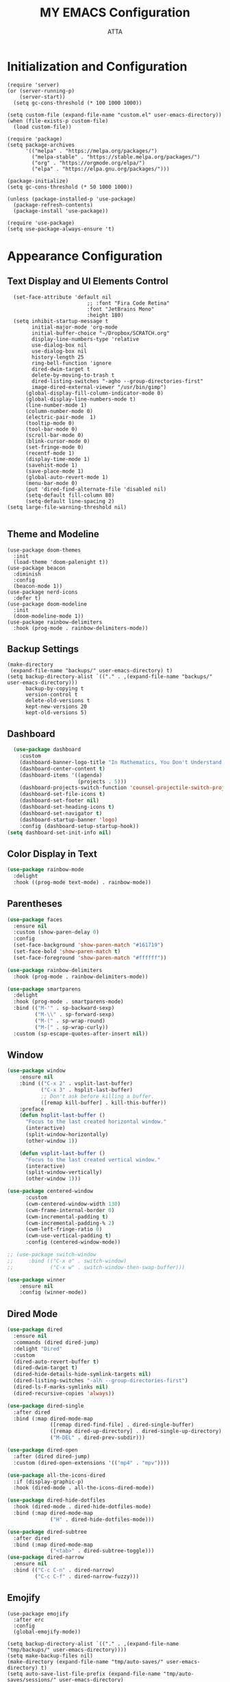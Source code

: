 #+TITLE: MY EMACS Configuration
#+PROPERTY: header-args :tangle ~/.emacs.d/init.el
#+STARTUP: showeverything
#+AUTHOR: ATTA


* Initialization and Configuration

#+BEGIN_SRC elisp
(require 'server)
(or (server-running-p)
    (server-start))
  (setq gc-cons-threshold (* 100 1000 1000))
#+END_SRC


#+BEGIN_SRC elisp
  (setq custom-file (expand-file-name "custom.el" user-emacs-directory))
  (when (file-exists-p custom-file)
    (load custom-file))

  (require 'package)
  (setq package-archives
        '(("melpa" . "https://melpa.org/packages/")
          ("melpa-stable" . "https://stable.melpa.org/packages/")
          ("org" . "https://orgmode.org/elpa/")
          ("elpa" . "https://elpa.gnu.org/packages/")))

  (package-initialize)
  (setq gc-cons-threshold (* 50 1000 1000))

  (unless (package-installed-p 'use-package)
    (package-refresh-contents)
    (package-install 'use-package))

  (require 'use-package)
  (setq use-package-always-ensure 't)
#+END_SRC

* Appearance Configuration

** Text Display and UI Elements Control
#+BEGIN_SRC elisp
  (set-face-attribute 'default nil
                          ;; :font "Fira Code Retina"
                          :font "JetBrains Mono"
                          :height 180)
  (setq inhibit-startup-message t
        initial-major-mode 'org-mode
        initial-buffer-choice "~/Dropbox/SCRATCH.org"
        display-line-numbers-type 'relative
        use-dialog-box nil
        use-dialog-box nil
        history-length 25
        ring-bell-function 'ignore
        dired-dwim-target t
        delete-by-moving-to-trash t
        dired-listing-switches "-agho --group-directories-first"
        image-dired-external-viewer "/usr/bin/gimp")
      (global-display-fill-column-indicator-mode 0)
      (global-display-line-numbers-mode t)
      (line-number-mode 1)
      (column-number-mode 0)
      (electric-pair-mode  1)
      (tooltip-mode 0)
      (tool-bar-mode 0)
      (scroll-bar-mode 0)
      (blink-cursor-mode 0)
      (set-fringe-mode 0)
      (recentf-mode 1)
      (display-time-mode 1)
      (savehist-mode 1)
      (save-place-mode 1)
      (global-auto-revert-mode 1)
      (menu-bar-mode 0)
      (put 'dired-find-alternate-file 'disabled nil)
      (setq-default fill-column 80)
      (setq-default line-spacing 2)
(setq large-file-warning-threshold nil)

#+END_SRC

** Theme and Modeline

#+BEGIN_SRC   elisp
(use-package doom-themes
  :init
  (load-theme 'doom-palenight t))
(use-package beacon
  :diminish
  :config
  (beacon-mode 1))
(use-package nerd-icons
  :defer t)
(use-package doom-modeline
  :init
  (doom-modeline-mode 1))
(use-package rainbow-delimiters
  :hook (prog-mode . rainbow-delimiters-mode))
#+END_SRC


** Backup Settings
#+BEGIN_SRC elisp
(make-directory
 (expand-file-name "backups/" user-emacs-directory) t)
(setq backup-directory-alist `(("." . ,(expand-file-name "backups/" user-emacs-directory)))
      backup-by-copying t
      version-control t
      delete-old-versions t
      kept-new-versions 20
      kept-old-versions 5)
#+END_SRC

** Dashboard

#+begin_src emacs-lisp
  (use-package dashboard
    :custom
    (dashboard-banner-logo-title "In Mathematics, You Don't Understand Things! You Just Get Used To Them! (John von Nuemann)")
    (dashboard-center-content t)
    (dashboard-items '((agenda)
                       (projects . 5)))
    (dashboard-projects-switch-function 'counsel-projectile-switch-project-by-name)
    (dashboard-set-file-icons t)
    (dashboard-set-footer nil)
    (dashboard-set-heading-icons t)
    (dashboard-set-navigator t)
    (dashboard-startup-banner 'logo)
    :config (dashboard-setup-startup-hook))
(setq dashboard-set-init-info nil)
#+end_src

** Color Display in Text

#+begin_src emacs-lisp
  (use-package rainbow-mode
    :delight
    :hook ((prog-mode text-mode) . rainbow-mode))
#+end_src

** Parentheses

#+begin_src emacs-lisp
  (use-package faces
    :ensure nil
    :custom (show-paren-delay 0)
    :config
    (set-face-background 'show-paren-match "#161719")
    (set-face-bold 'show-paren-match t)
    (set-face-foreground 'show-paren-match "#ffffff"))
#+end_src


#+begin_src emacs-lisp
  (use-package rainbow-delimiters
    :hook (prog-mode . rainbow-delimiters-mode))
#+end_src


#+begin_src emacs-lisp
  (use-package smartparens
    :delight
    :hook (prog-mode . smartparens-mode)
    :bind (("M-'" . sp-backward-sexp)
           ("M-\\" . sp-forward-sexp)
           ("M-(" . sp-wrap-round)
           ("M-[" . sp-wrap-curly))
    :custom (sp-escape-quotes-after-insert nil))
#+end_src

** Window

#+begin_src emacs-lisp
(use-package window
    :ensure nil
    :bind (("C-x 2" . vsplit-last-buffer)
           ("C-x 3" . hsplit-last-buffer)
           ;; Don't ask before killing a buffer.
           ([remap kill-buffer] . kill-this-buffer))
    :preface
    (defun hsplit-last-buffer ()
      "Focus to the last created horizontal window."
      (interactive)
      (split-window-horizontally)
      (other-window 1))

    (defun vsplit-last-buffer ()
      "Focus to the last created vertical window."
      (interactive)
      (split-window-vertically)
      (other-window 1)))

(use-package centered-window
      :custom
      (cwm-centered-window-width 130)
      (cwm-frame-internal-border 0)
      (cwm-incremental-padding t)
      (cwm-incremental-padding-% 2)
      (cwm-left-fringe-ratio 0)
      (cwm-use-vertical-padding t)
      :config (centered-window-mode))

;; (use-package switch-window
;;     :bind (("C-x o" . switch-window)
;;            ("C-x w" . switch-window-then-swap-buffer)))

(use-package winner
    :ensure nil
    :config (winner-mode))

#+end_src

** Dired Mode

#+begin_src emacs-lisp
  (use-package dired
    :ensure nil
    :commands (dired dired-jump)
    :delight "Dired"
    :custom
    (dired-auto-revert-buffer t)
    (dired-dwim-target t)
    (dired-hide-details-hide-symlink-targets nil)
    (dired-listing-switches "-alh --group-directories-first")
    (dired-ls-F-marks-symlinks nil)
    (dired-recursive-copies 'always))
#+end_src


#+begin_src emacs-lisp
  (use-package dired-single
    :after dired
    :bind (:map dired-mode-map
                ([remap dired-find-file] . dired-single-buffer)
                ([remap dired-up-directory] . dired-single-up-directory)
                ("M-DEL" . dired-prev-subdir)))
#+end_src


#+begin_src emacs-lisp
  (use-package dired-open
    :after (dired dired-jump)
    :custom (dired-open-extensions '(("mp4" . "mpv"))))

  (use-package all-the-icons-dired
    :if (display-graphic-p)
    :hook (dired-mode . all-the-icons-dired-mode))

  (use-package dired-hide-dotfiles
    :hook (dired-mode . dired-hide-dotfiles-mode)
    :bind (:map dired-mode-map
                ("H" . dired-hide-dotfiles-mode)))

  (use-package dired-subtree
    :after dired
    :bind (:map dired-mode-map
                ("<tab>" . dired-subtree-toggle)))
  (use-package dired-narrow
    :ensure nil
    :bind (("C-c C-n" . dired-narrow)
           ("C-c C-f" . dired-narrow-fuzzy)))
#+end_src

** Emojify
#+BEGIN_SRC elisp
(use-package emojify
  :after erc
  :config
  (global-emojify-mode))
#+END_SRC


#+BEGIN_SRC elisp
(setq backup-directory-alist `(("." . ,(expand-file-name "tmp/backups/" user-emacs-directory))))
(setq make-backup-files nil)
(make-directory (expand-file-name "tmp/auto-saves/" user-emacs-directory) t)
(setq auto-save-list-file-prefix (expand-file-name "tmp/auto-saves/sessions/" user-emacs-directory)
          auto-save-file-name-transforms `((".*" ,(expand-file-name "tmp/auto-saves/" user-emacs-directory) t)))
(setq create-lockfiles nil)
(setq projectile-known-projects-file
        (expand-file-name "tmp/projectile-bookmarks.eld" user-emacs-directory)
        lsp-session-file (expand-file-name "tmp/.lsp-session-v1" user-emacs-directory))
(setq user-emacs-directory (expand-file-name "~/.cache/emacs"))
(use-package no-littering)
#+END_SRC

* Advanced Configuration
** Browser

#+begin_src emacs-lisp
  (use-package browse-url
    :ensure nil
    :custom
    (browse-url-browser-function 'browse-url-generic)
    (browse-url-generic-program "brave"))
#+end_src

** Calendar

#+begin_src emacs-lisp
  (use-package calendar
    :ensure nil
    :bind ("C-c 0" . calendar)
    :custom
    (calendar-mark-holidays-flag t)
    (calendar-week-start-day 1))
#+end_src


#+begin_src emacs-lisp
  (use-package holidays
    :ensure nil
    :custom
    (holiday-general-holidays
     '((holiday-fixed 1 1 "New Year's Day")
       (holiday-fixed 2 14 "Valentine's Day")
       (holiday-fixed 10 31 "Halloween")
       (holiday-fixed 11 11 "Armistice of 1918")))
    (holiday-local-holidays
     '((holiday-fixed 5 1 "Labor Day")
       (holiday-fixed 12 12 "hh"))))
#+end_src

** Documentation

#+begin_src emacs-lisp
  (use-package helpful
    :commands (helpful-at-point
               helpful-callable
               helpful-command
               helpful-function
               helpful-key
               helpful-macro
               helpful-variable)
    :bind
    ([remap display-local-help] . helpful-at-point)
    ([remap describe-function] . helpful-callable)
    ([remap describe-variable] . helpful-variable)
    ([remap describe-symbol] . helpful-symbol)
    ([remap describe-key] . helpful-key)
    ([remap describe-command] . helpful-command))
#+end_src

** Editorconfig

#+begin_src emacs-lisp
  (use-package editorconfig
    :defer 0.3
    :config (editorconfig-mode))
#+end_src

** History

#+begin_src emacs-lisp
  (use-package solaire-mode
    :defer 0.1
    :custom (solaire-mode-remap-fringe t)
    :config (solaire-global-mode))
#+end_src


#+begin_src emacs-lisp
  (use-package highlight-indent-guides
    :hook (prog-mode . highlight-indent-guides-mode)
    :custom (highlight-indent-guides-method 'character))
#+end_src

** Package Menu

#+begin_src emacs-lisp
  ;; (use-package paradox)
#+end_src

** Paste

#+begin_src emacs-lisp
  (use-package webpaste
    :defer 0.4
    :bind (("C-c C-p C-b" . webpaste-paste-buffer)
           ("C-c C-p C-p" . webpaste-paste-buffer-or-region)
           ("C-c C-p C-r" . webpaste-paste-region))
    :custom (webpaste-provider-priority '("dpaste.org" "dpaste.com" "ix.io")))
#+end_src


#+begin_src emacs-lisp
  (use-package imgbb
    :commands imgbb-upload
    :bind ("C-c C-p C-i" . imgbb-upload))
#+end_src

** Spaces Around the Operators
#+begin_src emacs-lisp
  (use-package electric-operator
    :hook ((css-mode java-mode js2-mode
                    python-mode sql-mode typescript-mode) . electric-operator-mode))
#+end_src

** Term Definitions

#+begin_src emacs-lisp
  (use-package wiki-summary
    :commands (wiki-summary wiki-summary-insert)
    :preface
    (defun my/format-summary-in-buffer (summary)
      (let ((buf (generate-new-buffer "*wiki-summary*")))
        (with-current-buffer buf
          (princ summary buf)
          (fill-paragraph)
          (goto-char (point-min))
          (view-mode))
        (pop-to-buffer buf)))
    :config
    (advice-add 'wiki-summary/format-summary-in-buffer
                :override #'my/format-summary-in-buffer))
#+end_src

** Whitespaces and Kill


#+begin_src emacs-lisp
  (use-package simple
    :ensure nil
    :delight (auto-fill-function)
    :preface
    (defun my/kill-region-or-line ()
      (interactive)
      (if current-prefix-arg
          (progn
            (kill-new (buffer-string))
            (delete-region (point-min) (point-max)))
        (progn (if (use-region-p)
                   (kill-region (region-beginning) (region-end) t)
                 (kill-region (line-beginning-position) (line-beginning-position
                                                         2))))))
    :hook ((before-save . delete-trailing-whitespace)
           ((prog-mode text-mode) . turn-on-auto-fill))
    :bind ("C-w" . my/kill-region-or-line)
    :custom (set-mark-command-repeat-pop t))
#+end_src


#+begin_src emacs-lisp
  (use-package hungry-delete
    :defer 0.7
    :delight
    :config (global-hungry-delete-mode))
#+end_src

** Windows

#+begin_src emacs-lisp
  (use-package vertico
    :init (vertico-mode)
    :bind (:map vertico-map
                ("C-<backspace>" . vertico-directory-up))
    :custom (vertico-cycle t)
    :custom-face (vertico-current ((t (:background "#1d1f21")))))
#+end_src

#+begin_src emacs-lisp
  (use-package marginalia
    :after vertico
    :init (marginalia-mode)
    :custom
    (marginalia-annotators '(marginalia-annotators-heavy marginalia-annotators-light nil)))
#+end_src

#+begin_src emacs-lisp
  (use-package all-the-icons-completion
    :after (marginalia all-the-icons)
    :hook (marginalia-mode . all-the-icons-completion-marginalia-setup))
#+end_src

#+begin_src emacs-lisp
  (use-package orderless
    :custom
    (completion-category-defaults nil)
    (completion-category-overrides '((file (styles . (partial-completion)))))
    (completion-styles '(orderless)))
#+end_src

#+begin_src emacs-lisp
  (use-package embark
    :bind ("C-." . embark-act))
#+end_src

** Fly Spell

#+begin_src emacs-lisp
  (use-package flyspell
    :ensure nil
    :delight
    :hook ((text-mode . flyspell-mode)
           (prog-mode . flyspell-prog-mode))
    :custom
    ;; Add correction to abbreviation table.
    (flyspell-abbrev-p t)
    (flyspell-default-dictionary "en_US")
    (flyspell-issue-message-flag nil)
    (flyspell-issue-welcome-flag nil))
#+end_src

** Spell Checker

#+begin_src emacs-lisp
  (use-package ispell)
#+end_src

** Grammar Checker

#+begin_src emacs-lisp
  (use-package lsp-ltex
    :disabled
    :custom
    (lsp-ltex-enabled nil)
    (lsp-ltex-mother-tongue "fr"))
#+end_src

** Spelling Configuration

#+BEGIN_SRC elisp
(use-package sly)
(use-package no-littering
  :diminish
  :defer t)
  (setq ispell-dictionary "english")
#+END_SRC

** Auto Complete
#+BEGIN_SRC elisp
(use-package auto-complete
  :diminish
  :config
  (auto-complete-mode 1))
#+END_SRC

** Parentheses Highlighting
#+BEGIN_SRC elisp
(use-package paren
  :diminish
  :config (show-paren-mode))
#+END_SRC

** Eldoc
#+BEGIN_SRC elisp
(use-package eldoc
  :defer t
  :config (global-eldoc-mode))
#+END_SRC

** Paredit
#+BEGIN_SRC elisp
(use-package paredit
  :demand t
  :bind
  (:map paredit-mode-map
        ("M-s" . nil))
  :config
  (add-hook 'emacs-lisp-mode-hook #'paredit-mode)
  (add-hook 'eval-expression-minibuffer-setup-hook #'enable-paredit-mode))
#+END_SRC

** Ivy and Related Packages
#+BEGIN_SRC elisp
(use-package ivy
  :diminish
  :bind (("C-s" . swiper)
         :map ivy-minibuffer-map
         ("TAB" . ivy-alt-done)
         ("C-l" . ivy-alt-done)
         ("C-j" . ivy-next-line)
         ("C-k" . ivy-previous-line)
         :map ivy-switch-buffer-map
         ("C-k" . ivy-previous-line)
         ("C-l" . ivy-done)
         ("C-d" . ivy-switch-buffer-kill)
         :map ivy-reverse-i-search-map
         ("C-k" . ivy-previous-line)
         ("C-d" . ivy-reverse-i-search-kill))
  :config
  (ivy-mode 1))

(use-package ivy-rich
  :init
  (ivy-rich-mode 1))

(use-package counsel
  :diminish ivy-mode
  :diminish counsel-mode
  :bind (("C-s" . swiper)
         ("M-x" . counsel-M-x)
         ("C-x b" . counsel-ibuffer)
         ("C-x C-f" . counsel-find-file)
         :map ivy-minibuffer-map
         ("TAB" . ivy-alt-done)
         :map minibuffer-local-map
         ("C-r" . 'counsel-minibuffer-history))
  :init
  (ivy-mode 1)
  (counsel-mode 1)
  :config
  (setq ivy-use-virtual-buffers t)
  (setq enable-recursive-minibuffers t))

(use-package ivy-prescient
  :after counsel
  :init
  (ivy-prescient-mode)
  (prescient-persist-mode))

(use-package prescient
  :defer 0
  :diminish
  :config)
#+END_SRC

** Helpful
#+BEGIN_SRC elisp
(use-package helpful
  :defer t
  :custom
  (counsel-describe-function-function #'helpful-callable)
  (counsel-describe-variable-function #'helpful-variable)
  :bind
  ([remap describe-function] . counsel-describe-function)
  ([remap describe-command] . helpful-command)
  ([remap describe-variable] . counsel-describe-variable)
  ([remap describe-key] . helpful-key))
#+END_SRC

** Code Formatting
#+begin_src elisp
(use-package blacken
  :defer t
  :hook (python-mode . blacken-mode)
  :init
  (setq-default blacken-fast-unsafe nil)
  (setq-default blacken-line-length 79))
#+end_src

** Autocompletion with Company
#+begin_src elisp
  (use-package company
    :after lsp-mode
    :hook (lsp-mode . company-mode)
    :bind (:map company-active-map
           ("<tab>" . company-complete-selection))
          (:map lsp-mode-map
           ("<tab>" . company-indent-or-complete-common))
    :custom
    (company-minimum-prefix-length 1)
    (company-idle-delay 0.0))
  (use-package company-box
    :hook (company-mode . company-box-mode))
  (use-package company-box
    :if (display-graphic-p)
    :after company
    :hook (company-mode . company-box-mode))
  (use-package company-prescient
    :after company
    :config
    (company-prescient-mode 1)
    (prescient-persist-mode))
  (global-company-mode)
#+end_src

** Project Navigation with Projectile
#+begin_src elisp
(use-package projectile
        :diminish projectile-mode
        :config (projectile-mode)
        :custom
        ((projectile-completion-system 'ivy)
    (projectile-enable-caching t)
    (projectile-keymap-prefix (kbd "C-c C-p"))
    (projectile-mode-line '(:eval (projectile-project-name)))
    (projectile-project-search-path '("~/.local/share/git"))
    (projectile-switch-project-action #'projectile-dired))
        :bind-keymap
        ("C-c p" . projectile-command-map)
        :init
        (when (file-directory-p "~/Dropbox/Projects/Code")
          (setq projectile-project-search-path '("~/Dropbox/Projects/Code")))
        (setq projectile-switch-project-action #'projectile-dired))

  (use-package consult-projectile
    :after (consult projectile)
    :commands (consult-projectile))

(use-package ibuffer-projectile
    :after ibuffer
    :preface
    (defun my/ibuffer-projectile ()
      (ibuffer-projectile-set-filter-groups)
      (unless (eq ibuffer-sorting-mode 'alphabetic)
        (ibuffer-do-sort-by-alphabetic)))
    :hook (ibuffer . my/ibuffer-projectile))

#+end_src

** Spell Checking with Flyspell
#+begin_src elisp
(use-package flyspell
   :config
   (setq ispell-program-name "hunspell"
          ispell-default-dictionary "en_US")
   :hook (text-mode . flyspell-mode)
   :bind (("M-<f7>" . flyspell-buffer))
          ("<f7>" . flyspell-word)
          ("C-;" . flyspell-auto-correct-previous-word))
#+end_src

** Deft
#+begin_src elisp
(use-package deft
  :config
  (setq deft-directory org-directory
        deft-recursive t
        deft-strip-summary-regexp ":PROPERTIES:\n\\(.+\n\\)+:END:\n"
        deft-use-filename-as-title t)
  :bind
  ("C-c n d" . deft))
#+end_src

** Eldoc Configuration
#+begin_src elisp
(use-package eldoc
  :diminish eldoc-mode)
#+end_src

** Syntax Checking with Flycheck
#+begin_src elisp
(use-package flycheck
  :diminish flycheck-mode
  :init
  (setq flycheck-check-syntax-automatically '(save new-line)
        flycheck-idle-change-delay 5.0
        flycheck-display-errors-delay 0.9
        flycheck-highlighting-mode 'symbols
        flycheck-indication-mode 'left-fringe
        flycheck-standard-error-navigation t
        flycheck-deferred-syntax-check nil))
#+end_src

** Snippets with Yasnippet
#+begin_src elisp
  (use-package yasnippet
    :ensure t
    :diminish
    :config
    (use-package yasnippet-snippets)
    (setq yas-snippet-dirs '("~/Dropbox/config/emacs_snippets/"))
    (yas-reload-all)
    (yas-global-mode 1))

  (define-key yas-minor-mode-map (kbd "<tab>") nil)
  (define-key yas-minor-mode-map (kbd "TAB") nil)
  (define-key yas-minor-mode-map (kbd "<C-tab>") 'yas-expand)
#+end_src

** Text Editing Enhancements
#+begin_src elisp
(add-hook 'text-mode-hook 'visual-line-mode) ;; Sensible line breaking
(delete-selection-mode t) ;; Overwrite selected text
(setq scroll-error-top-bottom t)
#+end_src

** Aggressive Indent
#+BEGIN_SRC elisp
  (use-package aggressive-indent
    :diminish
    :hook
    (emacs-lisp-mode . aggressive-indent-mode)
    (pthon-mode . aggressive-indent-mode))
#+END_SRC

** Minions
#+BEGIN_SRC elisp
(use-package minions
  :custom
  (minions-mode 1))
#+END_SRC

** CSV Mode
#+BEGIN_SRC elisp
(use-package csv-mode
  :mode "\\.csv\\'"
  :preface
  (defun csv-remove-commas ()
    (interactive)
    (goto-char (point-min))
    (while (re-search-forward "\"\\([^\"]+\\)\"" nil t)
      (replace-match (replace-regexp-in-string "," "" (match-string 1))))))
#+END_SRC

** Focus
#+BEGIN_SRC elisp
(use-package focus)
#+END_SRC

** Term
#+BEGIN_SRC elisp
(use-package term
  :defer t
  :config
  (setq explicit-shell-file-name "bash")
  (setq term-prompt-regexp "^[^#$%>\n]*[#$%>] *"))
#+END_SRC

** Vterm
#+BEGIN_SRC elisp
(use-package vterm
  :defer t
  :config
  (setq explicit-shell-file-name "zsh"))
  ;;(setq term-prompt-regexp "^[^#$%>\n]*[#$%>] *"))
#+END_SRC

** Terminal Modes Line Numbers Configuration
#+BEGIN_SRC elisp
      (dolist (mode '(term-mode-hook
                      shell-mode-hook
                      eshell-mode-hook
                      vterm-mode-hook
                      pdf-view-mode-hook
                      treemacs-mode-hook))
        (add-hook mode (lambda ()
                         (display-line-numbers-mode -1))))

(dolist (mode '(pdf-view-mode-hook))
  (add-hook mode (lambda ()
                   (display-line-numbers-mode -1)
                   (pdf-view-midnight-minor-mode t)
                   (pdf-view-fit-width-to-window))))
#+END_SRC

* Evil Mode
#+BEGIN_SRC elisp
  (use-package evil
    :init
    (setq evil-want-integration t)
    (setq evil-want-keybinding nil)
    (setq evil-want-C-u-scroll t)
    (setq evil-want-C-i-jump nil)
    :config
    (evil-mode 1)
    (define-key evil-insert-state-map (kbd "C-g") 'evil-normal-state)
    (define-key evil-insert-state-map (kbd "C-h") 'evil-delete-backward-char-and-join)
    (evil-global-set-key 'motion "j" 'evil-next-visual-line)
    (evil-global-set-key 'motion "k" 'evil-previous-visual-line)
    (evil-set-initial-state 'messages-buffer-mode 'normal)
    (evil-set-initial-state 'dashboard-mode 'normal))

  (use-package evil-collection
    :after evil
    :config
    (evil-collection-init))

  (use-package evil-nerd-commenter
    :bind ("M-/" . evilnc-comment-or-uncomment-lines))

(use-package undo-tree
  :ensure t
  :after evil
  :diminish
  :config
  (evil-set-undo-system 'undo-tree)
  (global-undo-tree-mode 1))
#+END_SRC


* Keybindings

** Which Key
#+BEGIN_SRC elisp
(use-package which-key
  :init
  :config
  (which-key-mode)
  (setq which-key-idle-dely 0.5)
  (which-key-setup-minibuffer))
#+END_SRC


** General Keybindings
#+BEGIN_SRC elisp
  (use-package general
    :config
    (general-create-definer rune/leader-keys
      :keymaps '(normal insert visual emacs)
      :prefix "SPC"
      :global-prefix "C-SPC")
    (rune/leader-keys
      "t"  '(:ignore t :which-key "toggles")
      "tt" '(counsel-load-theme :which-key "choose theme")))
#+END_SRC


** Text Scale Hydra
#+BEGIN_SRC elisp
(defhydra hydra-text-scale (:timeout 4)
  ("j" text-scale-increase "in")
  ("k" text-scale-decrease "out")
  ("f" nil "finished" :exit t))
#+END_SRC


** Global Key Bindings
#+BEGIN_SRC elisp
  (global-set-key (kbd "C-c t") 'toggle-transparency)
  (global-set-key (kbd "<f1>") (lambda() (interactive) (find-file "~/Dropbox/mat265/")))
  (global-set-key (kbd "<f3>") (lambda() (interactive) (find-file "~/Dropbox/config/")))
  (global-set-key (kbd "<f4>") (lambda() (interactive) (find-file "~/Dropbox/research/clustering_particles/density_estimation")))
  (global-set-key (kbd "<f5>") (lambda() (interactive) (find-file "~/Dropbox/projects/")))
(global-set-key (kbd "C-c luf") (lambda () (interactive) (load-file "~/.emacs.d/init.el")))

#+END_SRC

** Leader Key Bindings
#+BEGIN_SRC elisp
  (rune/leader-keys
    "sq" '(sql-postgres :which-key "sql-postgres")
    "ww" '(evil-window-next :which-key "evil-window-next")
    "mm" '(markdown-mode :which-key "markdown-mode")
    "mv" '(markdown-view-mode :which-key "markdown-view-mode")
    "ts" '(hydra-text-scale/body :which-key "scale text")
    "cc" '(TeX-command-run-all :which-key "Tex-command-run-all")
    "cb" '(kill-this-buffer :which-key "kill-this-buffer")
    "cn" '(global-display-line-numbers-mode :which-key "global-display-number-mode")
    ;; "tm" '(vterm :which-key "vterm")
    "ss" '(sly :which-key "sly")
    "cl" '(global-display-fill-column-indicator-mode :which-key "global-display-fill-column-indicator-mode")
    "bm" '(blacken-mode :which-key "blacken-mode")
    "tc" '(TeX-clean :which-key "TeX-clean")
    "lb" '(list-buffers :which-key "list-buffers")
    "tp" '(transparency :which-key "transparency")
    "bf" '(eval-buffer :which-key "eval-buffer")
    "yns" '(yas-new-snippet :which-key "yas-new-snippet")
    "ohs" '(org-hide-src-block-delimiters :which-key "org-hide-src-block-delimiters")
    "obt" '(org-babel-tangle :which-key "org-babel-tangle")
    "trm" '(treemacs :which-key "treemacs")
    )
#+END_SRC

* User-defined Functions

** Startup Time Display Function

#+BEGIN_SRC elisp
(defun efs/display-startup-time ()
  (message "Emacs loaded in %s with %d garbage collections."
           (format "%.2f seconds"
                   (float-time
                   (time-subtract after-init-time before-init-time)))
           gcs-done))
(add-hook 'emacs-startup-hook #'efs/display-startup-time)
#+END_SRC

** TRANSPARENCY

#+BEGIN_SRC   elisp
  (defun toggle-transparency ()
    (interactive)
    (let ((alpha (frame-parameter nil 'alpha)))
      (set-frame-parameter
       nil 'alpha
       (if (eql (cond ((numberp alpha) alpha)
                      ((numberp (cdr alpha)) (cdr alpha))
                      ;; Also handle undocumented (<active> <inactive>) form.
                      ((numberp (cadr alpha)) (cadr alpha))) 95)
           '(95 . 95) '(100 . 100)))))
(defun transparency (value)
    (interactive "nTransparency Value 0 - 100 opaque:")
    (set-frame-parameter (selected-frame) 'alpha value))

(transparency 100)

;;(add-to-list 'default-frame-alist '(alpha . (95 . 95)))
#+END_SRC


#+BEGIN_SRC elisp

(defun efs/org-font-setup ()
        (font-lock-add-keywords 'org-mode
                                '(("^ *\\([-]\\) "
                                   (0 (prog1 () (compose-region (match-beginning 1) (match-end 1) "•"))))))

      (let ((background-color (face-attribute 'default :background)))
        (set-face-attribute 'org-block-begin-line nil
                            :foreground background-color
                            :background background-color)
        (set-face-attribute 'org-block-end-line nil
                            :foreground background-color
                            :background background-color))

        ;; Set faces for heading levels
        (dolist (face '((org-level-1 . 1.2)
                        (org-level-2 . 1.1)
                        (org-level-3 . 1.05)
                        (org-level-4 . 1.0)
                        (org-level-5 . 1.1)
                        (org-level-6 . 1.1)
                        (org-level-7 . 1.1)
                        (org-level-8 . 1.1)))
          (set-face-attribute (car face) nil :font "Cantarell" :weight 'regular :height (cdr face)))

        (set-face-attribute 'org-block nil
                            :foreground nil :inherit 'fixed-pitch)
        (set-face-attribute 'org-code nil   :inherit '(shadow fixed-pitch))
        (set-face-attribute 'org-table nil   :inherit '(shadow fixed-pitch))
        (set-face-attribute 'org-verbatim nil :inherit '(shadow fixed-pitch))
        (set-face-attribute 'org-special-keyword nil :inherit '(font-lock-comment-face fixed-pitch))
        (set-face-attribute 'org-meta-line nil :inherit '(font-lock-comment-face fixed-pitch))
        (set-face-attribute 'org-checkbox nil :inherit 'fixed-pitch))

  #+END_SRC

* Org Mode
** Basic Org Mode Setup

#+begin_src elisp
(use-package org)

(setq org-startup-indented t
        org-pretty-entities t
        org-hide-emphasis-markers t
        org-startup-with-inline-images t
       ;; org-image-actual-width '(200)
        )
#+END_src elisp

** Org-Appear

#+begin_src elisp
    (use-package org-appear
      :hook (org-mode . org-appear-mode))
#+END_src elisp

** Org-Babel

#+begin_src elisp
    (org-babel-do-load-languages
     'org-babel-load-languages
     '(
       (R . t)
       (C . t)
       (python . t)
       (shell . t)
       (haskell . t)
       (latex . t)
       (matlab . t)
       (sql . t)
       (emacs-lisp . t)))
    (setq org-babel-python-command "python3")
#+END_src elisp

** Org-Font-Setup Function

** Org-Setup
#+begin_src elisp
(use-package org
  :hook (org-mode . efs/org-mode-setup)
  :config
  (setq org-ellipsis " ▾")
  (efs/org-font-setup))
#+END_src elisp

** Org Bullets

#+begin_src elisp
    (use-package org-bullets
      :after org
      :hook (org-mode . org-bullets-mode)
      :custom
      (org-bullets-bullet-list '("◉" "●" "○" "●" "○" "●" "○" "●")))
#+end_src

* Org Roam

#+BEGIN_SRC elisp
  (use-package org-roam
  :ensure t
  :demand t  ;; Ensure org-roam is loaded by default
  :init
  (setq org-roam-v2-ack t)
  :custom
  (org-roam-directory "~/Dropbox/RoamNotes")
  (org-roam-completion-everywhere t)
  :bind (("C-c n l" . org-roam-buffer-toggle)
         ("C-c n f" . org-roam-node-find)
         ("C-c n i" . org-roam-node-insert)
         ("C-c n I" . org-roam-node-insert-immediate)
         ("C-c n p" . my/org-roam-find-project)
         ("C-c n t" . my/org-roam-capture-task)
         ("C-c n b" . my/org-roam-capture-inbox)
         :map org-mode-map
         ("C-M-i" . completion-at-point)
         :map org-roam-dailies-map
         ("Y" . org-roam-dailies-capture-yesterday)
         ("T" . org-roam-dailies-capture-tomorrow))
  :bind-keymap
  ("C-c n d" . org-roam-dailies-map)
  :config
  (require 'org-roam-dailies) ;; Ensure the keymap is available
  (org-roam-db-autosync-mode))

(defun org-roam-node-insert-immediate (arg &rest args)
  (interactive "P")
  (let ((args (push arg args))
        (org-roam-capture-templates (list (append (car org-roam-capture-templates)
                                                  '(:immediate-finish t)))))
    (apply #'org-roam-node-insert args)))

(defun my/org-roam-filter-by-tag (tag-name)
  (lambda (node)
    (member tag-name (org-roam-node-tags node))))

(defun my/org-roam-list-notes-by-tag (tag-name)
  (mapcar #'org-roam-node-file
          (seq-filter
           (my/org-roam-filter-by-tag tag-name)
           (org-roam-node-list))))

(defun my/org-roam-refresh-agenda-list ()
  (interactive)
  (setq org-agenda-files (my/org-roam-list-notes-by-tag "Project")))

;; Build the agenda list the first time for the session
(my/org-roam-refresh-agenda-list)

(defun my/org-roam-project-finalize-hook ()
  "Adds the captured project file to `org-agenda-files' if the
capture was not aborted."
  ;; Remove the hook since it was added temporarily
  (remove-hook 'org-capture-after-finalize-hook #'my/org-roam-project-finalize-hook)

  ;; Add project file to the agenda list if the capture was confirmed
  (unless org-note-abort
    (with-current-buffer (org-capture-get :buffer)
      (add-to-list 'org-agenda-files (buffer-file-name)))))

(defun my/org-roam-find-project ()
  (interactive)
  ;; Add the project file to the agenda after capture is finished
  (add-hook 'org-capture-after-finalize-hook #'my/org-roam-project-finalize-hook)

  ;; Select a project file to open, creating it if necessary
  (org-roam-node-find
   nil
   nil
   (my/org-roam-filter-by-tag "Project")
   :templates
   '(("p" "project" plain "* Goals\n\n%?\n\n* Tasks\n\n** TODO Add initial tasks\n\n* Dates\n\n"
      :if-new (file+head "%<%Y%m%d%H%M%S>-${slug}.org" "#+title: ${title}\n#+category: ${title}\n#+filetags: Project")
      :unnarrowed t))))

(defun my/org-roam-capture-inbox ()
  (interactive)
  (org-roam-capture- :node (org-roam-node-create)
                     :templates '(("i" "inbox" plain "* %?"
                                  :if-new (file+head "Inbox.org" "#+title: Inbox\n")))))

(defun my/org-roam-capture-task ()
  (interactive)
  ;; Add the project file to the agenda after capture is finished
  (add-hook 'org-capture-after-finalize-hook #'my/org-roam-project-finalize-hook)

  ;; Capture the new task, creating the project file if necessary
  (org-roam-capture- :node (org-roam-node-read
                            nil
                            (my/org-roam-filter-by-tag "Project"))
                     :templates '(("p" "project" plain "** TODO %?"
                                   :if-new (file+head+olp "%<%Y%m%d%H%M%S>-${slug}.org"
                                                          "#+title: ${title}\n#+category: ${title}\n#+filetags: Project"
                                                          ("Tasks"))))))

(defun my/org-roam-copy-todo-to-today ()
  (interactive)
  (let ((org-refile-keep t) ;; Set this to nil to delete the original!
        (org-roam-dailies-capture-templates
          '(("t" "tasks" entry "%?"
             :if-new (file+head+olp "%<%Y-%m-%d>.org" "#+title: %<%Y-%m-%d>\n" ("Tasks")))))
        (org-after-refile-insert-hook #'save-buffer)
        today-file
        pos)
    (save-window-excursion
      (org-roam-dailies--capture (current-time) t)
      (setq today-file (buffer-file-name))
      (setq pos (point)))

    ;; Only refile if the target file is different than the current file
    (unless (equal (file-truename today-file)
                   (file-truename (buffer-file-name)))
      (org-refile nil nil (list "Tasks" today-file nil pos)))))

(add-to-list 'org-after-todo-state-change-hook
             (lambda ()
               (when (equal org-state "DONE")
                 (my/org-roam-copy-todo-to-today))))
#+END_SRC

* Org Agenda

#+BEGIN_SRC elisp

  (setq org-ellipsis " ▾")

  (setq org-agenda-start-with-log-mode t)
  (setq org-log-done 'time)
  (setq org-log-into-drawer t)

  (setq org-agenda-files
        '("~/Dropbox/GTD.org"))

(require 'org-habit)
  (add-to-list 'org-modules 'org-habit)
  (setq org-habit-graph-column 60)

  (setq org-todo-keywords
    '((sequence "TODO(t)" "NEXT(n)" "|" "DONE(d!)")
      (sequence "BACKLOG(b)" "PLAN(p)" "READY(r)" "ACTIVE(a)" "REVIEW(v)" "WAIT(w@/!)" "HOLD(h)" "|" "COMPLETED(c)" "CANC(k@)")))

  (setq org-refile-targets
    '(("Archive.org" :maxlevel . 1)
      ("Tasks.org" :maxlevel . 1)))

  ;; Save Org buffers after refiling!
  (advice-add 'org-refile :after 'org-save-all-org-buffers)

  (setq org-tag-alist
    '((:startgroup)
       ; Put mutually exclusive tags here
       (:endgroup)
       ("@errand" . ?E)
       ("@home" . ?H)
       ("@work" . ?W)
       ("agenda" . ?a)
       ("planning" . ?p)
       ("publish" . ?P)
       ("batch" . ?b)
       ("note" . ?n)
       ("idea" . ?i)))

  ;; Configure custom agenda views
  (setq org-agenda-custom-commands
   '(("d" "Dashboard"
     ((agenda "" ((org-deadline-warning-days 7)))
      (todo "NEXT"
        ((org-agenda-overriding-header "Next Tasks")))
      (tags-todo "agenda/ACTIVE" ((org-agenda-overriding-header "Active Projects")))))

    ("n" "Next Tasks"
     ((todo "NEXT"
        ((org-agenda-overriding-header "Next Tasks")))))

    ("W" "Work Tasks" tags-todo "+work-email")

    ;; Low-effort next actions
    ("e" tags-todo "+TODO=\"NEXT\"+Effort<15&+Effort>0"
     ((org-agenda-overriding-header "Low Effort Tasks")
      (org-agenda-max-todos 20)
      (org-agenda-files org-agenda-files)))

    ("w" "Workflow Status"
     ((todo "WAIT"
            ((org-agenda-overriding-header "Waiting on External")
             (org-agenda-files org-agenda-files)))
      (todo "REVIEW"
            ((org-agenda-overriding-header "In Review")
             (org-agenda-files org-agenda-files)))
      (todo "PLAN"
            ((org-agenda-overriding-header "In Planning")
             (org-agenda-todo-list-sublevels nil)
             (org-agenda-files org-agenda-files)))
      (todo "BACKLOG"
            ((org-agenda-overriding-header "Project Backlog")
             (org-agenda-todo-list-sublevels nil)
             (org-agenda-files org-agenda-files)))
      (todo "READY"
            ((org-agenda-overriding-header "Ready for Work")
             (org-agenda-files org-agenda-files)))
      (todo "ACTIVE"
            ((org-agenda-overriding-header "Active Projects")
             (org-agenda-files org-agenda-files)))
      (todo "COMPLETED"
            ((org-agenda-overriding-header "Completed Projects")
             (org-agenda-files org-agenda-files)))
      (todo "CANC"
            ((org-agenda-overriding-header "Cancelled Projects")
             (org-agenda-files org-agenda-files)))))))

  #+END_SRC

*
#+begin_src emacs-lisp
  (use-package ibuffer
    :ensure nil
    :preface
    (defvar protected-buffers '("*scratch*" "*Messages*"))

    (defun my/protected-buffers ()
      "Protect some buffers from being killed."
      (dolist (buffer protected-buffers)
        (with-current-buffer buffer
          (emacs-lock-mode 'kill))))
    :init (my/protected-buffers))
#+end_src

#+begin_src emacs-lisp
  (use-package imenu)
#+end_src

* Languages Server Protocol

** LSP Configuration

#+begin_src elisp
(use-package lsp-mode
  :commands (lsp lsp-deferred)
  :hook
  (lsp-mode . lsp-enable-which-key-integration)
  :custom
  (lsp-diagnostics-provider :capf)
  (lsp-headerline-breadcrumb-enable t)
  (lsp-headerline-breadcrumb-segments '(project file symbols))
  (lsp-lens-enable nil)
  (lsp-disabled-clients '((python-mode . pyls)))
  :init
  (setq lsp-keymap-prefix "C-c l")) ;; Or 'C-l', 's-l'
#+end_src

** LSP Ivy Integration
#+begin_src elisp
(use-package lsp-ivy
  :after lsp-mode)
#+end_src

** LSP UI Configuration
#+begin_src elisp
(use-package lsp-ui
  :hook (lsp-mode . lsp-ui-mode)
  :after lsp-mode
  :custom
  (lsp-ui-doc-show-with-cursor nil)
  :config
  (setq lsp-ui-doc-position 'bottom))
#+end_src

** LSP Treemacs Integration
#+begin_src elisp
(use-package lsp-treemacs
  :after (lsp-mode treemacs))
#+end_src

* Prog languages
** Bash

#+begin_src emacs-lisp
  (use-package sh-script
    :ensure nil
    :hook (after-save . executable-make-buffer-file-executable-if-script-p))
#+end_src

** EPUB

#+begin_src emacs-lisp
  (use-package nov
    :mode ("\\.epub\\'" . nov-mode)
    :custom (nov-text-width 75))
#+end_src

** Gnuplot

#+begin_src emacs-lisp
  (use-package gnuplot
    :mode "\\.\\(gp\\|gpi\\|plt\\)'"
    :bind (:map gnuplot-mode-map
                ("C-c C-c".  gnuplot-send-buffer-to-gnuplot)))
#+end_src

** JSON

#+begin_src emacs-lisp
  (use-package json-mode
    :delight "J"
    :mode "\\.json\\'")

#+end_src

** Lua

#+begin_src emacs-lisp
      (use-package lua-mode
        :mode "\\.lua\\'")
#+end_src

** Markdown Mode
#+BEGIN_SRC elisp
(use-package markdown-mode
  :mode (("\\`README\\.md\\'" . gfm-mode)
         ("\\.md\\'"          . markdown-mode)
         ("\\.markdown\\'"    . markdown-mode))
  :custom
  (markdown-command "pandoc -f markdown_github+smart")
  (markdown-command-needs-filename t)
  (markdown-enable-math t)
  (markdown-open-command "marked")
  :custom-face
  (markdown-header-face-1 ((t (:inherit markdown-header-face :height 2.0))))
  (markdown-header-face-2 ((t (:inherit markdown-header-face :height 1.6))))
  (markdown-header-face-3 ((t (:inherit markdown-header-face :height 1.4))))
  (markdown-header-face-4 ((t (:inherit markdown-header-face :height 1.2))))
  :init
  (setq markdown-command "multimarkdown"))
#+END_SRC

#+begin_src emacs-lisp
  (use-package markdown-mode
    :delight "μ"
    :mode ("\\.\\(md\\|markdown\\)\\'")
    :custom (markdown-command "/usr/bin/pandoc"))
  (use-package markdown-preview-mode
    :commands markdown-preview-mode)
#+end_src

** Python

#+begin_src emacs-lisp
  (use-package python
    :ensure flycheck
    :preface
    (defun python-remove-unused-imports()
      (interactive)
      (if (executable-find "autoflake")
          (progn
            (shell-command (format "autoflake --remove-all-unused-imports -i %s"
                                   (shell-quote-argument (buffer-file-name))))
            (revert-buffer t t t))
        (warn "[✗] python-mode: Cannot find autoflake executable.")))
    :bind (:map python-mode-map
                ("M-[" . python-nav-backward-block)
                ("M-]" . python-nav-forward-block)
                ("M-|" . python-remove-unused-imports))
    :custom
    (flycheck-pylintrc "~/.pylintrc")
    (flycheck-python-pylint-executable "/usr/bin/pylint"))
#+end_src

#+begin_src elisp
(use-package lsp-pyright
  :hook
  (python-mode . (lambda ()
                   (require 'lsp-pyright)
                   (lsp-deferred))))
  (use-package lsp-pyright
    :if (executable-find "pyright")
    ;; To properly load `lsp-pyright', the `require' instruction is important.
    :hook (python-mode . (lambda ()
                           (require 'lsp-pyright)
                           (lsp-deferred)))
    :custom
    (lsp-pyright-python-executable-cmd "python3")
    (lsp-pyright-venv-path "~/.cache/pypoetry/virtualenvs/"))


  (use-package py-isort
    :hook ((before-save . py-isort-before-save)
           (python-mode . pyvenv-mode)))
#+end_src

#+begin_src emacs-lisp
  (use-package pyvenv
    :after python
    :config (pyvenv-tracking-mode))

#+end_src

#+BEGIN_SRC   elisp
    (use-package python-mode
      :hook
      (python-mode . flycheck-mode)
      (python-mode . company-mode)
      (python-mode . blacken-mode)
      (python-mode . yas-minor-mode)
      :custom
      (python-shell-interpreter "ipython3")
      :config
      )
  ;;
  ;;   (use-package elpy
  ;;     :ensure t
  ;;     :init
  ;;     (elpy-enable)
  ;;     :config
  ;;     ;; Use IPython for REPL
  ;;     (setq elpy-shell-interactive-shell-command "ipython3")
  ;;     (setq elpy-shell-interactive-shell-args '("--simple-prompt" "-i")))


#+END_SRC

** SQL

#+begin_src emacs-lisp
  (use-package sql-mode
    :ensure nil
    :mode "\\.sql\\'")

  (use-package sql-indent
    :delight sql-mode "Σ"
    :hook (sql-mode . sqlind-minor-mode))


  (setq sql-postgres-login-params
        '((user :default "postgres")
          (database :default "analysis")
          (server :default "localhost")
          (port :default 5432)))

#+END_SRC
** HASKELL
#+BEGIN_SRC   haskell
  (use-package haskell-mode
    :defer t)
    (require 'haskell-mode)
    (add-hook 'haskell-mode-hook 'turn-on-haskell-doc-mode)
    (add-hook 'haskell-mode-hook 'turn-on-haskell-indent)
    (setq-default indent-tabs-mode nil)
#+END_SRC

** Yaml
#+BEGIN_SRC   elisp
(use-package  yaml-mode)

  (unless
          (package-installed-p 'yaml-mode)
      (package-refresh-contents)
      (package-install 'yaml-mode))
      (add-to-list 'org-src-lang-modes '("yaml" . yaml))
#+end_src

** Elisp Lint
#+BEGIN_SRC elisp
(use-package elisp-lint)
#+END_SRC



* PDF Tools
#+BEGIN_SRC elisp
  (use-package pdf-tools
    :ensure t
    :magic ("%PDF" . pdf-view-mode)
    :config
    (pdf-tools-install)
    (setq-default pdf-view-display-size 'fit-page))

  (use-package pdf-view
    :ensure nil
    :after pdf-tools
    :custom
    (pdf-view-display-size 'fit-page)
    (pdf-view-resize-factor 1.1)
    (pdf-view-use-unicode-ligther nil)
    (pdf-view-use-scaling t))
#+end_src

* AUCTeX
#+BEGIN_SRC elisp
(use-package auctex
    :ensure t
    :defer t
    :hook (LaTeX-mode . (lambda ()
                          (push (list 'output-pdf "Zathura")
                                TeX-view-program-selection)))
          (LaTeX-mode . turn-on-prettify-symbols-mode))

  (setq TeX-view-program-selection '((output-pdf "PDF Tools"))
        TeX-source-correlate-start-server t)

  (add-hook 'TeX-after-compilation-finished-functions
            #'TeX-revert-document-buffer)

  (put 'LaTeX-narrow-to-environment 'disabled nil)

  (add-hook 'LaTeX-mode-hook 'outline-minor-mode)

#+end_src


#+begin_src emacs-lisp
;;(setq-default TeX-engine 'xetex)
(use-package latex-extra
  :ensure t
  :hook (LaTeX-mode . latex-extra-mode))
#+end_src


#+begin_src emacs-lisp
  (use-package lsp-latex
    :if (executable-find "texlab")
    ;; To properly load `lsp-latex', the `require' instruction is important.
    :hook (LaTeX-mode . (lambda ()
                          (require 'lsp-latex)
                          (lsp-deferred)))
    :custom (lsp-latex-build-on-save t))
(use-package cdlatex
  :hook (LaTeX-mode . cdlatex-mode)
  :config
  (cdlatex-mode 1))
#+END_SRC


#+BEGIN_SRC elisp
(use-package company-math)
(use-package company-auctex
:ensure t
:init
(company-auctex-init))

(use-package latex-preview-pane
  :ensure t)
(use-package magic-latex-buffer
  :ensure t
  :hook (TeX-update-style . magic-latex-buffer))

#+END_SRC

#+BEGIN_SRC elisp
(use-package laas
  :hook (LaTeX-mode . lass-mode))
#+END_SRC

#+BEGIN_SRC elisp
(add-hook 'TeX-mode-hook #'TeX-fold-mode)
(add-hook 'TeX-language-dk-hook
          (lambda () (ispell-change-dictionary "english")))

(setq TeX-parse-self t)
(setq TeX-auto-save t)

(add-hook 'TeX-mode-hook 'flyspell-mode)
(add-hook 'TeX-mode-hook
          (lambda () (TeX-fold-mode 1)))
(add-hook 'TeX-mode-hook 'LaTeX-math-mode)
(add-hook 'TeX-mode-hook 'turn-on-reftex)
#+END_SRC

#+begin_src emacs-lisp
  (use-package reftex
    :ensure nil
    :custom
    (reftex-save-parse-info t)
    (reftex-use-multiple-selection-buffers t))
#+end_src

#+begin_src emacs-lisp
  (use-package bibtex
    :ensure nil
    :preface
    (defun my/bibtex-fill-column ()
      "Ensure that each entry does not exceed 120 characters."
      (setq fill-column 120))
    :hook ((bibtex-mode . lsp-deferred)
           (bibtex-mode . my/bibtex-fill-column)))
#+end_src

* Version Control

#+begin_src elisp
(use-package magit
  :commands magit-status
  :custom
  (magit-display-buffer-function #'magit-display-buffer-same-window-except-diff-v1))
(use-package forge)
  (use-package git-gutter
    :defer 0.3
    :delight
    :config (global-git-gutter-mode))

(defun org-hide-src-block-delimiters()
    (interactive)
    (save-excursion (goto-char (point-max))
        (while (re-search-backward "#\\+BEGIN_SRC\\|#\\+END_SRC" nil t)
           (let ((ov (make-overlay (line-beginning-position)
               (1+ (line-end-position)))))
           (overlay-put ov 'invisible t)))))

(org-hide-src-block-delimiters)

(use-package org-tree-slide
  :custom
  (org-image-actual-width nil))

#+end_src elisp
